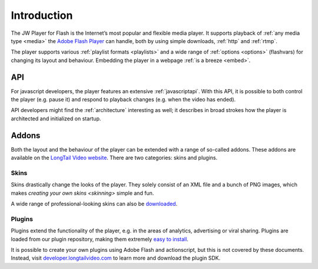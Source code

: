 .. _introduction:

Introduction
============

The JW Player for Flash is the Internet’s most popular and flexible media player. It supports playback of :ref:`any media type <media>` the `Adobe Flash Player <http://www.adobe.com/products/flashplayer/>`_ can handle, both by using simple downloads, :ref:`http` and :ref:`rtmp`.


The player supports various :ref:`playlist formats <playlists>` and a wide range of :ref:`options <options>` (flashvars) for changing its layout and behaviour. Embedding the player in a webpage :ref:`is a breeze <embed>`.


API
---

For javascript developers, the player features an extensive :ref:`javascriptapi`. With this API, it is possible to both control the player (e.g. pause it) and respond to playback changes (e.g. when the video has ended).

API developers might find the :ref:`architecture` interesting as well; it describes in broad strokes how the player is architected and initialized on startup.


Addons
------

Both the layout and the behaviour of the player can be extended with a range of so-called addons. These addons are available on the `LongTail Video website <http://www.longtailvideo.com/addons/>`_. There are two categories: skins and plugins.

Skins
^^^^^

Skins drastically change the looks of the player. They solely consist of an XML file and a bunch of PNG images, which makes `creating your own skins <skinning>` simple and fun. 

A wide range of professional-looking skins can also be `downloaded <http://www.longtailvideo.com/addons/skins>`_.


Plugins
^^^^^^^

Plugins extend the functionality of the player, e.g. in the areas of analytics, advertising or viral sharing. Plugins are loaded from our plugin repository, making them extremely `easy to install <http://www.longtailvideo.com/addons/plugins>`_.

It is possible to create your own plugins using Adobe Flash and actionscript, but this is not covered by these documents. Instead, visit `developer.longtailvideo.com <http://developer.longtailvideo.com>`_ to learn more and download the plugin SDK.
